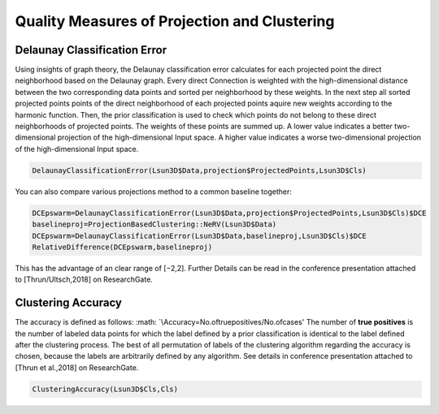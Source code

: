
Quality Measures of Projection and Clustering
=============================================

Delaunay Classification Error
-----------------------------

Using insights of graph theory, the Delaunay classification error calculates for each projected point the direct neighborhood based on the Delaunay graph. Every direct Connection is weighted with the high-dimensional distance between the two corresponding data points and sorted per neighborhood by these weights. In the next step all sorted projected points points of the direct neighborhood of each projected points aquire new weights according to the harmonic function. Then, the prior classification is used to check which points do not belong to these direct neighborhoods of projected points. The weights of these points are summed up. A lower value indicates a better two-dimensional projection of the high-dimensional Input space. A higher value indicates a worse two-dimensional projection of the high-dimensional Input space.

.. code-block:: R

	DelaunayClassificationError(Lsun3D$Data,projection$ProjectedPoints,Lsun3D$Cls)
	
You can also compare various projections method to a common baseline together:

.. code-block:: R

	DCEpswarm=DelaunayClassificationError(Lsun3D$Data,projection$ProjectedPoints,Lsun3D$Cls)$DCE
	baselineproj=ProjectionBasedClustering::NeRV(Lsun3D$Data)
	DCEpswarm=DelaunayClassificationError(Lsun3D$Data,baselineproj,Lsun3D$Cls)$DCE
	RelativeDifference(DCEpswarm,baselineproj)

This has the advantage of an clear range of [−2,2]. Further Details can be read in the conference presentation attached to [Thrun/Ultsch,2018] on ResearchGate.

Clustering Accuracy
-------------------

The accuracy is defined as follows: :math: `\\Accuracy=No.oftruepositives/No.ofcases' The number of **true positives** is the number of labeled data points for which the label defined by a prior classification is identical to the label defined after the clustering process. The best of all permutation of labels of the clustering algorithm regarding the accuracy is chosen, because the labels are arbitrarily defined by any algorithm. See details in conference presentation attached to [Thrun et al.,2018] on ResearchGate.

.. code-block:: R
	
	ClusteringAccuracy(Lsun3D$Cls,Cls)

